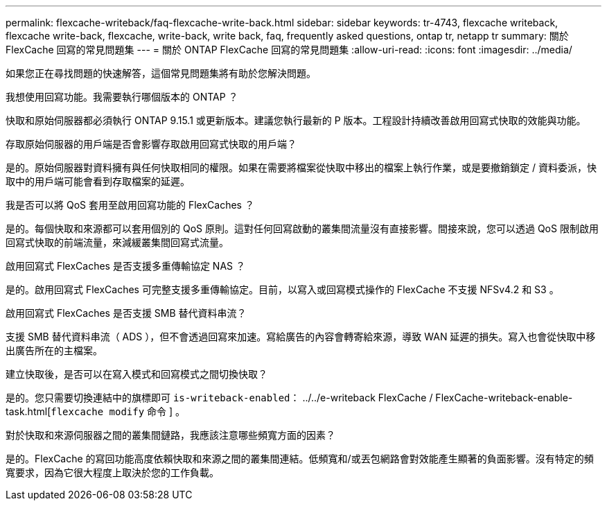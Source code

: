 ---
permalink: flexcache-writeback/faq-flexcache-write-back.html 
sidebar: sidebar 
keywords: tr-4743, flexcache writeback, flexcache write-back, flexcache, write-back, write back, faq, frequently asked questions, ontap tr, netapp tr 
summary: 關於 FlexCache 回寫的常見問題集 
---
= 關於 ONTAP FlexCache 回寫的常見問題集
:allow-uri-read: 
:icons: font
:imagesdir: ../media/


[role="lead"]
如果您正在尋找問題的快速解答，這個常見問題集將有助於您解決問題。

.我想使用回寫功能。我需要執行哪個版本的 ONTAP ？
快取和原始伺服器都必須執行 ONTAP 9.15.1 或更新版本。建議您執行最新的 P 版本。工程設計持續改善啟用回寫式快取的效能與功能。

.存取原始伺服器的用戶端是否會影響存取啟用回寫式快取的用戶端？
是的。原始伺服器對資料擁有與任何快取相同的權限。如果在需要將檔案從快取中移出的檔案上執行作業，或是要撤銷鎖定 / 資料委派，快取中的用戶端可能會看到存取檔案的延遲。

.我是否可以將 QoS 套用至啟用回寫功能的 FlexCaches ？
是的。每個快取和來源都可以套用個別的 QoS 原則。這對任何回寫啟動的叢集間流量沒有直接影響。間接來說，您可以透過 QoS 限制啟用回寫式快取的前端流量，來減緩叢集間回寫式流量。

.啟用回寫式 FlexCaches 是否支援多重傳輸協定 NAS ？
是的。啟用回寫式 FlexCaches 可完整支援多重傳輸協定。目前，以寫入或回寫模式操作的 FlexCache 不支援 NFSv4.2 和 S3 。

.啟用回寫式 FlexCaches 是否支援 SMB 替代資料串流？
支援 SMB 替代資料串流（ ADS ），但不會透過回寫來加速。寫給廣告的內容會轉寄給來源，導致 WAN 延遲的損失。寫入也會從快取中移出廣告所在的主檔案。

.建立快取後，是否可以在寫入模式和回寫模式之間切換快取？
是的。您只需要切換連結中的旗標即可 `is-writeback-enabled`： ../../e-writeback FlexCache / FlexCache-writeback-enable-task.html[`flexcache modify` 命令 ] 。

.對於快取和來源伺服器之間的叢集間鏈路，我應該注意哪些頻寬方面的因素？
是的。FlexCache 的寫回功能高度依賴快取和來源之間的叢集間連結。低頻寬和/或丟包網路會對效能產生顯著的負面影響。沒有特定的頻寬要求，因為它很大程度上取決於您的工作負載。
